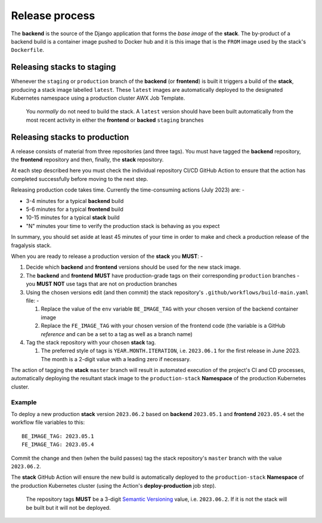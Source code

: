 ###############
Release process
###############

The **backend** is the source of the Django application that forms the *base image*
of the **stack**. The by-product of a backend build is a container image
pushed to Docker hub and it is this image that is the ``FROM`` image used
by the stack's ``Dockerfile``.

***************************
Releasing stacks to staging
***************************

Whenever the ``staging`` or ``production`` branch of the **backend** (or **frontend**)
is built it triggers a build of the **stack**, producing a stack image labelled ``latest``.
These ``latest`` images are automatically deployed to the designated Kubernetes
namespace using a production cluster AWX Job Template.

.. epigraph::

    You *normally* do not need to build the stack. A ``latest`` version should
    have been built automatically from the most recent activity in either the
    **frontend** or **backed** ``staging`` branches

******************************
Releasing stacks to production
******************************

A release consists of material from three repositories (and three tags).
You must have tagged the **backend** repository, the **frontend** repository and then,
finally, the **stack** repository.

At each step described here you must check the individual repository CI/CD GitHub Action
to ensure that the action has completed successfully before moving to the next step.

Releasing production code takes time. Currently the time-consuming actions
(July 2023) are: -

-   3-4 minutes for a typical **backend** build
-   5-6 minutes for a typical **frontend** build
-   10-15 minutes for a typical **stack** build
-   "N" minutes your time to verify the production stack is behaving as you expect

In summary, you should set aside at least 45 minutes of your time in order
to make and check a production release of the fragalysis stack.

When you are ready to release a production version of the **stack** you **MUST**: -

#.  Decide which **backend** and **frontend** versions should be used for the
    new stack image.
#.  The **backend** and **frontend** **MUST** have production-grade
    tags on their corresponding ``production`` branches - you **MUST NOT**
    use tags that are not on production branches
#.  Using the chosen versions edit (and then commit) the stack repository's
    ``.github/workflows/build-main.yaml`` file: -

    #.  Replace the value of the ``env`` variable ``BE_IMAGE_TAG``
        with your chosen version of the backend container image
    #.  Replace the ``FE_IMAGE_TAG`` with your chosen version of the
        frontend code (the variable is a GitHub *reference* and can
        be a set to a tag as well as a branch name)

#.  Tag the stack repository with your chosen **stack** tag.

    #.  The preferred style of tags is ``YEAR.MONTH.ITERATION``, i.e.
        ``2023.06.1`` for the first release in June 2023. The month
        is a 2-digit value with a leading zero if necessary.

The action of tagging the **stack** ``master`` branch will result in automated
execution of the project's CI and CD processes, automatically deploying the resultant
stack image to the ``production-stack`` **Namespace** of the
production Kubernetes cluster.

Example
*******

To deploy a new production **stack** version ``2023.06.2`` based
on **backend** ``2023.05.1`` and **frontend** ``2023.05.4`` set the
workflow file variables to this::

    BE_IMAGE_TAG: 2023.05.1
    FE_IMAGE_TAG: 2023.05.4

Commit the change and then (when the build passes) tag the stack repository's
``master`` branch with the value ``2023.06.2``.

The **stack** GitHub Action will ensure the new  build is automatically
deployed to the ``production-stack`` **Namespace** of the production Kubernetes
cluster (using the Action's **deploy-production** job step).

.. epigraph::

    The repository tags **MUST** be a 3-digit `Semantic Versioning`_
    value, i.e. ``2023.06.2``. If it is not the stack will be built
    but it will not be deployed.

.. _semantic versioning: https://semver.org
